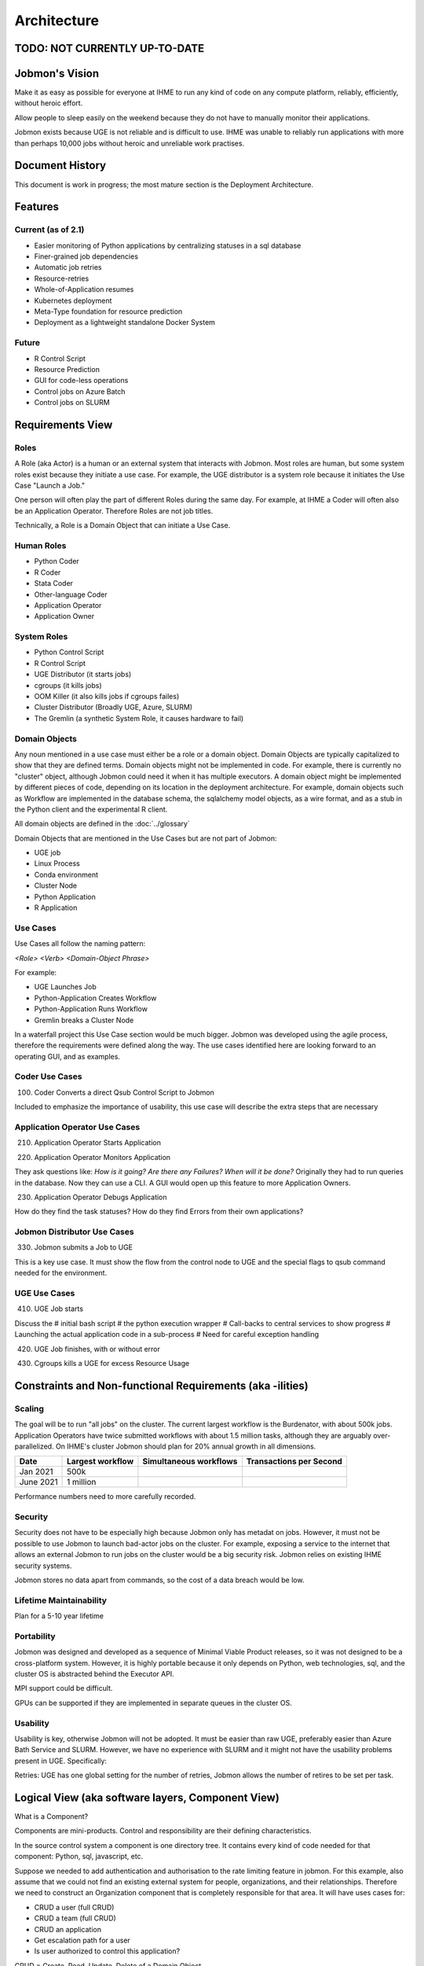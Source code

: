 ************
Architecture
************

TODO: NOT CURRENTLY UP-TO-DATE
******************************

Jobmon's Vision
***************

Make it as easy as possible for everyone at IHME to run any kind of code
on any compute platform, reliably, efficiently, without heroic effort.

Allow people to sleep easily on the
weekend because they do not have to manually monitor their applications.

Jobmon exists because UGE is not reliable and is difficult to use.
IHME was unable to reliably run applications with more than perhaps 10,000 jobs
without heroic and unreliable work practises.

Document History
****************
This document is work in progress; the most mature section is the Deployment Architecture.

Features
********

Current (as of 2.1)
===================

- Easier monitoring of Python applications by centralizing statuses in a sql database
- Finer-grained job dependencies
- Automatic job retries
- Resource-retries
- Whole-of-Application resumes
- Kubernetes deployment
- Meta-Type foundation for resource prediction
- Deployment as a lightweight standalone Docker System

Future
======

- R Control Script
- Resource Prediction
- GUI for code-less operations
- Control jobs on Azure Batch
- Control jobs on SLURM

Requirements View
*****************

Roles
=====

A Role (aka Actor) is a human or an external system that interacts with Jobmon.
Most roles are human, but some system roles exist because they initiate a use case.
For example, the UGE distributor is a system role because it initiates the Use Case "Launch a Job."

One person will often play the part of different Roles during the same day.
For example, at IHME a Coder will often also be an Application Operator.
Therefore Roles are not job titles.

Technically, a Role is a Domain Object that can initiate a Use Case.

Human Roles
===========

- Python Coder
- R Coder
- Stata Coder
- Other-language Coder
- Application Operator
- Application Owner

System Roles
============

- Python Control Script
- R Control Script
- UGE Distributor (it starts jobs)
- cgroups (it kills jobs)
- OOM Killer (it also kills jobs if cgroups failes)
- Cluster Distributor (Broadly UGE, Azure, SLURM)
- The Gremlin (a synthetic System Role, it causes hardware to fail)

Domain Objects
==============

Any noun mentioned in a use case must either be a role or a domain object.
Domain Objects are typically capitalized to show that they are defined terms.
Domain objects might not be implemented in code. For example, there is currently
no "cluster" object, although Jobmon could need it when it has multiple executors.
A domain object might be implemented by different pieces of code, depending on its
location in the deployment architecture. For example, domain objects such as Workflow
are implemented in the database schema, the sqlalchemy model objects, as a wire format,
and as a stub in the Python client and the experimental R client.

All domain objects are defined in the :doc:`../glossary`

Domain Objects that are mentioned in the Use Cases but are not part of Jobmon:

- UGE job
- Linux Process
- Conda environment
- Cluster Node
- Python Application
- R Application

Use Cases
=========
Use Cases all follow the naming pattern:

*<Role> <Verb> <Domain-Object Phrase>*

For example:

- UGE Launches Job
- Python-Application Creates Workflow
- Python-Application Runs Workflow
- Gremlin breaks a Cluster Node


In a waterfall project this Use Case section would be much bigger. Jobmon was developed using
the agile process, therefore the requirements were defined along the way.
The use cases identified here are looking forward to an operating GUI, and as examples.


Coder Use Cases
===============

100. Coder Converts a direct Qsub Control Script to Jobmon

Included to emphasize the importance of usability, this use case will describe the extra steps that are necessary


Application Operator Use Cases
==============================

210. Application Operator Starts Application

220. Application Operator Monitors Application

They ask questions like: *How is it going? Are there any Failures? When will it be done?*
Originally they had to run queries in the database. Now they can use a CLI.
A GUI would open up this feature to more Application Owners.

230. Application Operator Debugs Application

How do they find the task statuses? How do they find Errors from their own applications?

Jobmon Distributor Use Cases
============================

330. Jobmon submits a Job to UGE

This is a key use case. It must show the flow from the control node to UGE and the special
flags to qsub command needed for the environment.

UGE Use Cases
=============

410. UGE Job starts

Discuss the
# initial bash script
# the python execution wrapper
# Call-backs to central services to show progress
# Launching the actual application code in a sub-process
# Need for careful exception handling


420. UGE Job finishes, with or without error

430. Cgroups kills a UGE for excess Resource Usage

Constraints and Non-functional Requirements (aka -ilities)
**********************************************************

Scaling
=======

The goal will be to run "all jobs" on the cluster.
The current largest workflow is the Burdenator, with about 500k jobs.
Application Operators have twice submitted workflows with about 1.5 million tasks,
although they are arguably over-parallelized.
On IHME's cluster Jobmon should plan for 20% annual growth in all dimensions.

+-----------+-----------------------+---------------------------+---------------------------+
| Date      |	Largest workflow    | Simultaneous workflows    | Transactions per Second   |
+===========+=======================+===========================+===========================+
| Jan 2021  |	500k                |                           |                           |
+-----------+-----------------------+---------------------------+---------------------------+
| June 2021 |	1 million           |                           |                           |
+-----------+-----------------------+---------------------------+---------------------------+

Performance numbers need to more carefully recorded.

Security
========
Security does not have to be especially high because Jobmon only has metadat on jobs.
However, it must not be possible to use
Jobmon to launch bad-actor jobs on the cluster. For example, exposing a service to the internet
that allows an external Jobmon to run jobs on the cluster would be a big security risk.
Jobmon relies on existing IHME security systems.

Jobmon stores no data apart from commands, so the cost of
a data breach would be low.

Lifetime Maintainability
========================
Plan for a 5-10 year lifetime

Portability
===========
Jobmon was designed and developed as a sequence of Minimal Viable Product releases, so it was not
designed to be a cross-platform system. However, it is highly portable because it only depends
on Python, web technologies, sql, and the cluster OS is abstracted behind the Executor API.

MPI support could be difficult.

GPUs can be supported if they are implemented in separate queues in the cluster OS.

Usability
=========

Usability is key, otherwise Jobmon will not be adopted.
It must be easier than raw UGE, preferably easier than Azure Bath Service and SLURM.
However, we have no experience with SLURM and it might not have the usability problems
present in UGE. Specifically:

Retries: UGE has one global setting for the number of retries, Jobmon allows the number of retires to be set per task.


Logical View (aka software layers, Component View)
**************************************************

What is a Component?

Components are mini-products. Control and responsibility are their defining characteristics.

In the source control system a component is one directory tree.
It contains every kind of code needed for that component: Python, sql, javascript, etc.

Suppose we needed to add authentication and authorisation to the rate limiting feature in jobmon.
For this example, also assume that we could not find an existing external system for people,
organizations, and their relationships.
Therefore we need to construct an Organization component that is completely responsible for that area.
It will have uses cases for:

- CRUD a user (full CRUD)
- CRUD a team (full CRUD)
- CRUD an application
- Get escalation path for a user
- Is user authorized to control this application?

CRUD = Create, Read, Update, Delete of a Domain Object.

It needs code at the following layers:

- HTML and Javascript for the CRUD screens
- Python API and then code  for validating CRUD screens, computing escalation paths, authentication etc
- Database tables

The different kinds of code are deployed in different places.
Organize the source tree by the are of responsibility, it makes it easier for a maintenance programmer

FYI CRUD = Create, Read, Update, Delete.

*In hindsight I think the following is a little Hyper-modern: abstractly appealing, but too fiddly in practise.*
Systems rarely need to be so modular that new ones can be
composed from arbitrary subsets.

In practise each deployment unit has its own source tree.
The code would be clearer if the relevant fragment of each Domain Object was
clearly identified in each deployment unit.
Jobmon is probably one component in its own right, as is
QPID, UGE, and the organizational component described below.


Components in Guppy
===================

The Python packages are currently organized according to the deployment architecture,
not by the major noun, although each deployment unit specializes in certain Domain Objects.

Perhaps components make sense within a deployment unit,
and this section should be repeated within each of the three deployment groups.


Process View
************

*What calls what.*

UML diagrams to represent process view include the sequence diagram, communication diagram, activity diagram.

*TO DO This section is a sketch*

The Python Client Path
======================
#TO DO Trace the call from the User's Python code:#

The path is shown in the diagram in the `Server & Services`_ section, but the details
of the calls need to be added there.

1. Through Jobmon's Python library:

  #. HTTP to Kubernetes
  #. Metal-lb
  #. UWSGI
  #. Flask
  #. Kubernetes service
  #. Database

The QSUB Path
=============

#TO DO The whole execution_wrapper process, with Popen and exception catches.#

QPID Integration
================

UGE does not accurately record memory usage, specifically Resident Set Size (RSS) or
Proportional Set Size (PSS) from Linux. Qpid (see these
`linked repos <https://stash.ihme.washington.edu/projects/QPID>`_)
was developed to fill the gap.
In brief, QPID has a central database to record accurate runtimes and PSS for every job run on
the cluster, not just those under Jobmon control.
For details see the documentation in the qpid repos.
Jobmon historically relied on
runtime and memory usage reports from ``qstat``, which are inaccurate.

The Jobmon side of the code is jobmon.server.squid_integration.
This is deployed on Kubernetes as a Deployment. Essentially it is while-forever loop
that queries qpid on the ``jobmaxpss`` route to get the maxpss for each completed jobmon job.
It only queries for taks-instances that have recently completed and for which Jobmon does not
yet have QPID resource usage. There are certain corner cases where the usage data will not
be returned,
see https://jira.ihme.washington.edu/browse/GBDSCI-2269
.

Theory: If Jobmon is unable to get usage data from QPID for some time then the list of job
ids in memory will grow without bound, and the squid_integration server could run out of memory.


Resource Retries
================

With the move to the fair (Buster) cluster, resource limits are enforced,
and jobs may die due to cluster enforcement if they have under-requested resources.
In order to help jobs complete without user intervention every time,
Jobmon now has resource adjustment. If it detects that a job has died due to
resource enforcing, the resources will be increased and the job will be retried
if it has not exceeded the maximum attempts.

A record of the resources requested can be found in the executor parameter set
table where each job will have the original parameters requested and the
validated resources as well as rows added each time a resource error occurs
and the resources need to be increased. If this happens, the user should
reconfigure their job to use the resources that ultimately succeeded so that
they do not waste cluster resources in the future.

A step-by-step breakdown of how jobmon deals with a job instance failing due
to resource enforcement is as follows:

1. job instance exits with a resource killed error code
2. The reconciler finds job instances with resource error codes and moves them to state Z.
   The job will be moved into state A (Adjusting Resources) if it has retries available.
3. The job instance factory will retrieve jobs queued for instantiation and
   jobs marked for Adjusting Resources, it will add a new column with adjusted
   resources to the executor parameters set table for that job, and mark
   those as the active resources for that job to use, then it will queue it
   for instantiation using those resources
4. a new job instance will be created, and it will now refer to the new
   adjusted resource values

The query to retrieve all resource entries for all jobs in a dag is::

    SELECT EPS.*
    FROM executor_parameter_set EPS
    JOIN job J on(J.job_id=EPS.job_id)
    WHERE J.dag_id=42;

.. _deployment-view:

Deployment View
***************

*Which pieces of code are deployed where.*

Jobmon is deployed in three places:

- Client, in the same process as the Python control script
- Worker-node, a wrapper container around the actual UGE Task
- Server, as a set of Kubernetes services, defined below

Python Client
=============
This ia standard Python wheel that is pip-installable. At run-time the Python client is within the
Application's Python process and is just an ordinary library. It communicates via http to the
central kubernetes services.

*Strategies aka Executors*

The strategy package is part of the client. It represents the Cluster Operating system.
Jobmon has three at present:

- UGE (aka SGE)
- Sequential (one job after another), and
- Multiprocessing (jobs launched using Python MP)
- Dummy, which does nothing and is used to test Jobmon's internal machinery.

Only the UGE distributor is used in production, the others are useful for testing, and for
the upcoming Jobmon-on-a-laptop deployment.

Be very aware of the difference between where:

1. Where the Jobmon services are deployed (kubernetes or docker), and
2. Where the jobs that Jobmon controls are running.

**These are two separate axes:**

**(Kubernetes, Docker) CROSS (UGE, SLURM, Azure, Python-Sequential, Python-MP, Dummy)**

R-Client & Executor Service
===========================
As of January 2021 we are experimenting with an R-client that calls Python immediately
via the R reticulate package. Each Python API call has an R equivalent.
The Python interpreter runs in the same process as the R interpreter, so values are passed
directly in memory. The translation overhead is not known.

The second step will be to separate all the machinery that is currently in the Python client
into an ExecutorService that will contain the ``scheduler`` and ``strategies`` packages.
Python and R clients will simply use http to communicate with it when necessary. Calls from
the application that are currently synchronous (e.g. execute dag) will become asynchronous.
The executor service could be deployed locally (using Python MP), or deployed centrally as
a highly-scaled kubernetes container.

Worker-node
===========
The worker_node code is inside the Client package, it should move into its own package.

If Jobmon was only supporting UGE then the worker-node code could be moved
to a new top-level package, named worker-node.
However, Jobmon will control jobs on UGE, Azure, and SLURM in the near future, so it will
need a package structure.
UGE and Slurm can probably share the same execution_wrapper because they both run on Linux.
Azure needs a different execution wrapper.
What matters is the worker node operating environment (Linux vs docker), not the cluster OS.
Therefore this package will be moved as part of the port to Azure.

Server & Services
=================

The server package contains the kubernetes services, plus the model objects for communicating
to the mysql database.

As of 2.0 (Guppy) the Jobmon production server is deployed as a series of Kubernetes containers.
Prior to 1.0.3 Jobmon, services were deployed using docker. That docker capability will return
in 2.2 as the "Bootable on a Laptop" feature.

Each container is responsible for the routes from one external system or client.
The containers are organized according to the load they carry, so that they can scale independently:

+-------------------+-----------------------------------------------------+-------------------+
| Container/Package | Description and Comments                            | Domain Objects    |
+===================+=====================================================+===================+
| jobmon-client     | Handles requests from the the Python client inside  | Tool, Workflow    |
|                   | the application code, at bind time.                 | Task, Attributes  |
|                   | Therefore it creates workflows                      | TaskTemplate      |
|                   | and tasks. Basically a CRUD service.                |                   |
+-------------------+-----------------------------------------------------+-------------------+
| jobmon-scheduler  | Owns the routes from the executor. The scheduler    | TaskInstance      |
|                   | (which is part of the executor) reports UGE job ids | Executor          |
|                   | and similar. Also has workflow run heartbeat.       | WorkflowRun       |
+-------------------+-----------------------------------------------------+-------------------+
| jobmon-swarm      | Returns jobs of a particular status to the swarm to | WorkflowRun       |
|                   | be used in the DAG traversal algorithm. Closely     |                   |
|                   | related to jobmon-scheduler.                        |                   |
+-------------------+-----------------------------------------------------+-------------------+
| jobmon-worker     | Owns the finite state machine. All UGE tasks on     |                   |
|                   | worker nodes "phone home" when they start, stop etc | TaskInstance      |
+-------------------+-----------------------------------------------------+-------------------+
| jobmon-qpid-      | Calls QPID to get updated TaskInstance resource     |    TaskInstance   |
| integration       | usage. UGE qacct returns bad information.           |                   |
+-------------------+-----------------------------------------------------+-------------------+
| workflow-reaper   | Continually check for lost & dead workflows         |    WorkflowRun    |
+-------------------+-----------------------------------------------------+-------------------+

.. The architecture diagrams are SVG, stored in separate files.
.. SVG is renderable in browsers, and can be edited in inkscape or on draw.io
.. image:: ../diagrams/deployment_and_message_flow.svg




Kubernetes
==========

Kubernetes (k8s) provides container orchestration.
The first step in deploying Jobmon is to build a Docker image for the Jobmon server code.
That image is then used to build a series of Docker containers, which are grouped into **pods**.
Each pod represents a subset of the server routes, see the above table.
For example, all /client/* routes are sent to the jobmon-client pod on Kubernetes.
Each pod is instantiated with 3 containers, each with a preset CPU/memory resource allocation.

Metallb
-------

Metallb is the load balancer that comes packaged with Kubernetes.
It is only used to provide the Virtual IP (VIP) to the clients; it does not actually do any
load balancing.

Traefik
-------
Traefik (pronounced *tray-fick*) is an open-source edge router, which means that it parses the
incoming URL and routes the message to the appropriate back-end service.
It also loads balances across the set of kubernetes instances for a service.
For example, an incoming series of /client/* routes will be routed between each of the initial 3 client pods.
However, the load handled by the Jobmon service is not always equal.
In the event of a very large workflow, or a series of concurrent workflows,
the client-side pods can get overwhelmed with incoming requests, leading to timeouts or lost jobs.
Jobmon utilizes the Kubernetes
`horizontal autoscaling algorithm <https://kubernetes.io/docs/tasks/run-application/horizontal-pod-autoscale/>`_
when it detects heavy memory or CPU load in the containers.
As of 11/3/2020, "heavy load" is set in `31_deployment_jobmon_client.yaml.j2 <https://stash.ihme.washington.edu/projects/SCIC/repos/jobmon/browse/k8s/31_deployment_jobmon_client.yaml.j2#52-77>`__.
Namely, when either CPU or memory is at 80% or more utilization,
we can spin up more containers up to a limit of 10
The Traefik router will then divert some incoming routes to the newly created containers in order
to allow heavily-utilized containers to finish processes off. When the usage spike is over,
and container usage dips below some minimum threshold,
the newly spawned containers will then be killed until we only have the
three initial containers remaining.


Autoscaling Behavior
--------------------

Jobmon mainly relies uWSGI and Kubernetes to autoscale so as to remain performant under
heavy load. The database is also tuned to use all threads on its VM, and
80% of the available memory for its buffers.

uWSGI
-----

uWSGI is a web service used to communicate between the client side application and the server code.
In our architecture, uWSGI runs inside each of the docker containers created by Kubernetes [#f1]_ .
uWSGI consists of a main process that manages a series of flask worker processes.

Like the Kubernetes deployment, each container starts with a minimum number of workers
as specified `here <https://stash.ihme.washington.edu/projects/SCIC/repos/jobmon/browse/jobmon/server/deployment/container/uwsgi.ini#35>`_. If a specific container falls under heavy load, uWSGI can utilize a cheaper algorithm to spawn more workers and process the additional incoming requests. There are a variety of cheaper algorithms that can determine when to scale up/down worker processes - Jobmon uses the `busyness algorithm <https://uwsgi-docs.readthedocs.io/en/latest/Cheaper.html#busyness-cheaper-algorithm>`__. Under this specification, busyness is set by average utilization over a given time period. Configurations can be set in the same uwsgi.ini file linked above.
See the configuration in ``deployment/config/app/uwsgi.ini``

Similarly to the Kubernetes pod autoscaler, the busyness algorithm will create workers to
handle a usage spike and spin down workers when usage is low. This is important for two reasons:

1. A container can efficiently process incoming requests with more workers. If there are no free workers to handle a request, it will sit in the queue until a worker frees up. If requests are incoming more quickly than the workers can execute, this can potentially result in long queue wait times and request timeouts.
2. Without worker autoscaling behavior the resource thresholds needed for Kubernetes horizontal autoscaling will not be reached. Remember that Kubernetes defines busyness by container CPU and memory usage. Adding workers directly adds to the CPU usage, and indirectly adds to memory usage by allowing more concurrent data flow. If the additional threads in the container cannot be allocated work due to lack of autoscaling, then the requisite busyness needed in each container won't be reached. Kubernetes does not track the length of the request queue as a busyness parameter.

UWSGI is configured to restart workers after a certain number of requests or seconds have
passed. This guards against memory leaks.


Full stack demo
===============

Take a simple Jobmon request: we want to manually set the state of a workflow run to be state "E", so the workflow can be retried.

``wfr.update_status("E")``

1. The update_status function constructs the **/swarm/workflow_run/<workflow_run_id>/update_status** route, which is processed by flask on the client side.
2. Flask sends the request to the Kubernetes service
3. The traefik controller routes the request to the swarm pod, then to a "free" container within the pod.

  a. If all containers are at high capacity, a new container is created.

4. uWSGI, running inside the container, assigns resources to handle the request.

  a. The main process either assigns a worker to the request, or instantiates a new worker process to handle the request.

5. The requested Python/SQL logic is executed within the worker process, and the returned data is sent back to the main process.
6. The main process sends the returned data back to the client application.


Performance Monitoring
======================

The Kubernetes cluster workload metrics can be tracked on `Rancher <https://k8s.ihme.washington.edu/c/c-99499/monitoring>`_. Regarding autoscaling, the important information to track is the per-pod container workload metrics. The container-specific workloads can be seen by navigating to the jobmon cluster -> namespace (dev or prod) -> pod (client, swarm, visualization, etc.).

The **Workload Metrics** tab displays a variety of time series plots, notably CPU Utilization and Memory Utilization, broken down by container. This allows tracking of what resources are running in each container. When evaluating performance during heavy load, it's important to check the utilization metrics to ensure containers are using the right amount of resources. Low utilization means container resources are not being used efficiently, and high utilization means the autoscaler is not behaving properly.

The **Events** tab will track notifications of when pods are created or spun down based on the horizontal autoscaler. During periods of heavy load, it's important to check that containers are indeed being instantiated correctly, and no containers are getting killed when there is still work to be allocated.

To ensure that routes are being processed efficiently, we can also look at the traefik controller Grafana visualizations. This visualization currently lives at port 3000 of the relevant namespace's IP address. For example, the traefik visualization for the current Jobmon dev deployment lives at http://10.158.146.73:3000/?orgId=1 [#f2]_ . The traefik dashboard can also be accessed from Rancher, by selecting the "3000/tcp" link under the traefik pod.

This visualization will track the number of requests over time, by return code status. We can also see the average 99th percentile response time broken down over a configurable time window. Benchmarks for good performance are:

1. 99th percentile response time is always <1s. Ideally, the average 99th percentile response time does not exceed 500-600 milliseconds.
2. There are very few return statuses of 504. 504 is the HTTP return code for a connection timeout, meaning our request took too long to be serviced. There is built-in resiliency to Jobmon routes, meaning that single-route timeouts are not necessarily fatal for the client. However, consistent timeouts is indicative of a performance bottleneck and can result in lost workflows.


If either of the two above conditions are not met, first check the aforementioned workload metrics and events panels. In the case that Kubernetes autoscaling isn't detecting busyness appropriately, we can actually force manual autoscaling by manually adding containers to the overwhelmed pods. This can be done by incrementing the "config scale" toggle on the pod-specific page.

If container busyness is low but latencies are still high, check the container logs in the Traefik pod to see individual route latencies and identify the bottlenecking route call [#f3]_ .


.. rubric:: Footnotes

.. [#f1] Technically, incoming/outgoing communication to the client is managed by nginx, but since it's not relevant to the autoscaling behavior nginx discussion is omitted here.

.. [#f2] The IP address and port number may change over time, depending on the Kubernetes configuration. Check the metallb repository to confirm the correct IP address.

.. [#f3] As of now, almost all slowness in the server can be attributed to throttled database read/write access. Common solutions are to suggest spacing out workflow instantiation, or binding tasks/nodes in smaller chunks.
